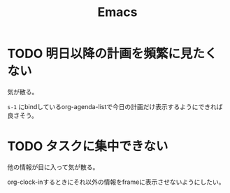 #+TITLE: Emacs
#+CATEGORY: Emacs
#+PROPERTY: Effort_ALL 5 13 21 34 55 89 144 233 377 610 987

* TODO 明日以降の計画を頻繁に見たくない
:PROPERTIES:
:Effort:   21
:END:

気が散る。

=s-1= にbindしているorg-agenda-listで今日の計画だけ表示するようにできれば良さそう。

* TODO タスクに集中できない
:PROPERTIES:
:Effort:   21
:END:

他の情報が目に入って気が散る。

org-clock-inするときにそれ以外の情報をframeに表示させないようにしたい。
